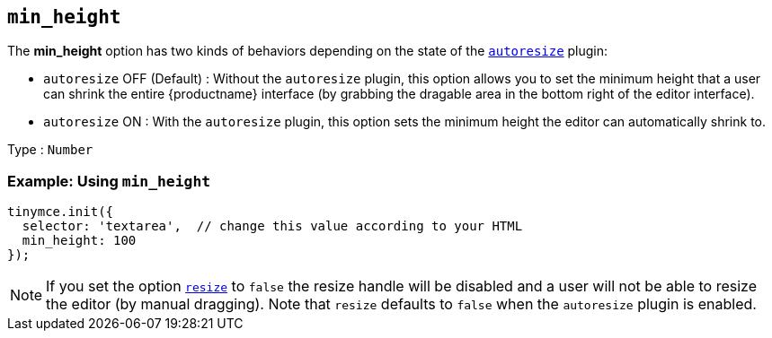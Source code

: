 [[min_height]]
== `+min_height+`

The *min_height* option has two kinds of behaviors depending on the state of the xref:autoresize.adoc[`+autoresize+`] plugin:

* `+autoresize+` OFF (Default) : Without the `+autoresize+` plugin, this option allows you to set the minimum height that a user can shrink the entire {productname} interface (by grabbing the dragable area in the bottom right of the editor interface).
* `+autoresize+` ON : With the `+autoresize+` plugin, this option sets the minimum height the editor can automatically shrink to.

Type : `+Number+`

=== Example: Using `+min_height+`

[source,js]
----
tinymce.init({
  selector: 'textarea',  // change this value according to your HTML
  min_height: 100
});
----

NOTE: If you set the option xref:editor-size-options.adoc#resize[`+resize+`] to `+false+` the resize handle will be disabled and a user will not be able to resize the editor (by manual dragging). Note that `+resize+` defaults to `+false+` when the `+autoresize+` plugin is enabled.
